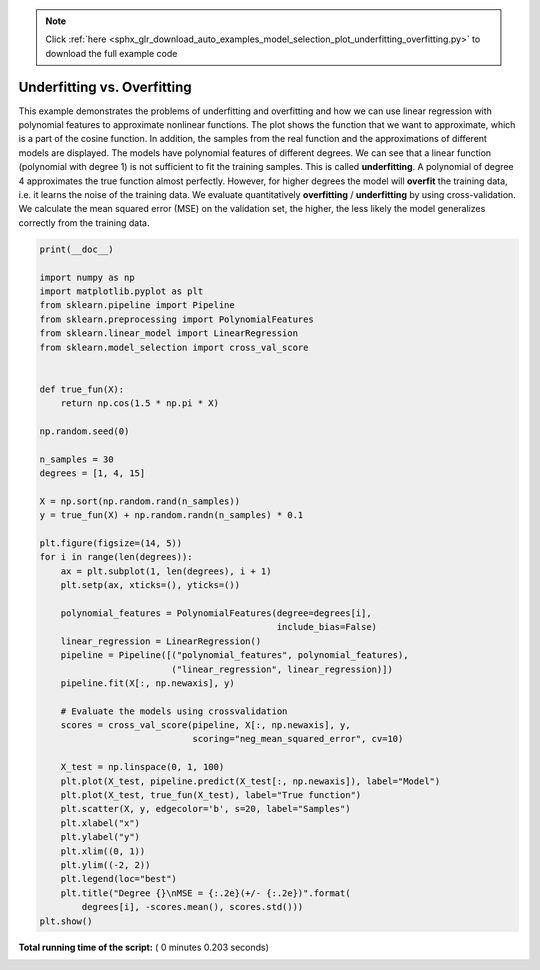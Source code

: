 .. note::
    :class: sphx-glr-download-link-note

    Click :ref:`here <sphx_glr_download_auto_examples_model_selection_plot_underfitting_overfitting.py>` to download the full example code
.. rst-class:: sphx-glr-example-title

.. _sphx_glr_auto_examples_model_selection_plot_underfitting_overfitting.py:


============================
Underfitting vs. Overfitting
============================

This example demonstrates the problems of underfitting and overfitting and
how we can use linear regression with polynomial features to approximate
nonlinear functions. The plot shows the function that we want to approximate,
which is a part of the cosine function. In addition, the samples from the
real function and the approximations of different models are displayed. The
models have polynomial features of different degrees. We can see that a
linear function (polynomial with degree 1) is not sufficient to fit the
training samples. This is called **underfitting**. A polynomial of degree 4
approximates the true function almost perfectly. However, for higher degrees
the model will **overfit** the training data, i.e. it learns the noise of the
training data.
We evaluate quantitatively **overfitting** / **underfitting** by using
cross-validation. We calculate the mean squared error (MSE) on the validation
set, the higher, the less likely the model generalizes correctly from the
training data.




.. image:: /auto_examples/model_selection/images/sphx_glr_plot_underfitting_overfitting_001.png
    :class: sphx-glr-single-img





.. code-block:: python


    print(__doc__)

    import numpy as np
    import matplotlib.pyplot as plt
    from sklearn.pipeline import Pipeline
    from sklearn.preprocessing import PolynomialFeatures
    from sklearn.linear_model import LinearRegression
    from sklearn.model_selection import cross_val_score


    def true_fun(X):
        return np.cos(1.5 * np.pi * X)

    np.random.seed(0)

    n_samples = 30
    degrees = [1, 4, 15]

    X = np.sort(np.random.rand(n_samples))
    y = true_fun(X) + np.random.randn(n_samples) * 0.1

    plt.figure(figsize=(14, 5))
    for i in range(len(degrees)):
        ax = plt.subplot(1, len(degrees), i + 1)
        plt.setp(ax, xticks=(), yticks=())

        polynomial_features = PolynomialFeatures(degree=degrees[i],
                                                 include_bias=False)
        linear_regression = LinearRegression()
        pipeline = Pipeline([("polynomial_features", polynomial_features),
                             ("linear_regression", linear_regression)])
        pipeline.fit(X[:, np.newaxis], y)

        # Evaluate the models using crossvalidation
        scores = cross_val_score(pipeline, X[:, np.newaxis], y,
                                 scoring="neg_mean_squared_error", cv=10)

        X_test = np.linspace(0, 1, 100)
        plt.plot(X_test, pipeline.predict(X_test[:, np.newaxis]), label="Model")
        plt.plot(X_test, true_fun(X_test), label="True function")
        plt.scatter(X, y, edgecolor='b', s=20, label="Samples")
        plt.xlabel("x")
        plt.ylabel("y")
        plt.xlim((0, 1))
        plt.ylim((-2, 2))
        plt.legend(loc="best")
        plt.title("Degree {}\nMSE = {:.2e}(+/- {:.2e})".format(
            degrees[i], -scores.mean(), scores.std()))
    plt.show()

**Total running time of the script:** ( 0 minutes  0.203 seconds)


.. _sphx_glr_download_auto_examples_model_selection_plot_underfitting_overfitting.py:


.. only :: html

 .. container:: sphx-glr-footer
    :class: sphx-glr-footer-example



  .. container:: sphx-glr-download

     :download:`Download Python source code: plot_underfitting_overfitting.py <plot_underfitting_overfitting.py>`



  .. container:: sphx-glr-download

     :download:`Download Jupyter notebook: plot_underfitting_overfitting.ipynb <plot_underfitting_overfitting.ipynb>`


.. only:: html

 .. rst-class:: sphx-glr-signature

    `Gallery generated by Sphinx-Gallery <https://sphinx-gallery.readthedocs.io>`_
